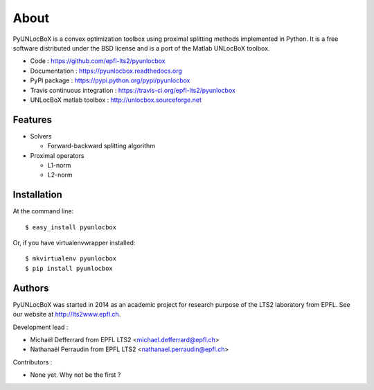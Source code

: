 =====
About
=====

PyUNLocBoX is a convex optimization toolbox using proximal splitting methods
implemented in Python. It is a free software distributed under the BSD license
and is a port of the Matlab UNLocBoX toolbox.

.. image:: https://badge.fury.io/py/pyunlocbox.png
    :target: https://badge.fury.io/py/pyunlocbox

.. image:: https://travis-ci.org/epfl-lts2/pyunlocbox.png?branch=master
    :target: https://travis-ci.org/epfl-lts2/pyunlocbox

.. image:: https://pypip.in/d/pyunlocbox/badge.png
    :target: https://crate.io/packages/pyunlocbox?version=latest

* Code : https://github.com/epfl-lts2/pyunlocbox
* Documentation : https://pyunlocbox.readthedocs.org
* PyPI package : https://pypi.python.org/pypi/pyunlocbox
* Travis continuous integration : https://travis-ci.org/epfl-lts2/pyunlocbox
* UNLocBoX matlab toolbox : http://unlocbox.sourceforge.net

Features
--------

* Solvers

  * Forward-backward splitting algorithm

* Proximal operators

  * L1-norm
  * L2-norm

Installation
------------

At the command line::

    $ easy_install pyunlocbox

Or, if you have virtualenvwrapper installed::

    $ mkvirtualenv pyunlocbox
    $ pip install pyunlocbox

Authors
-------

PyUNLocBoX was started in 2014 as an academic project for research purpose of
the LTS2 laboratory from EPFL. See our website at http://lts2www.epfl.ch.

Development lead :

* Michaël Defferrard from EPFL LTS2 <michael.defferrard@epfl.ch>
* Nathanaël Perraudin from EPFL LTS2 <nathanael.perraudin@epfl.ch>

Contributors :

* None yet. Why not be the first ?
